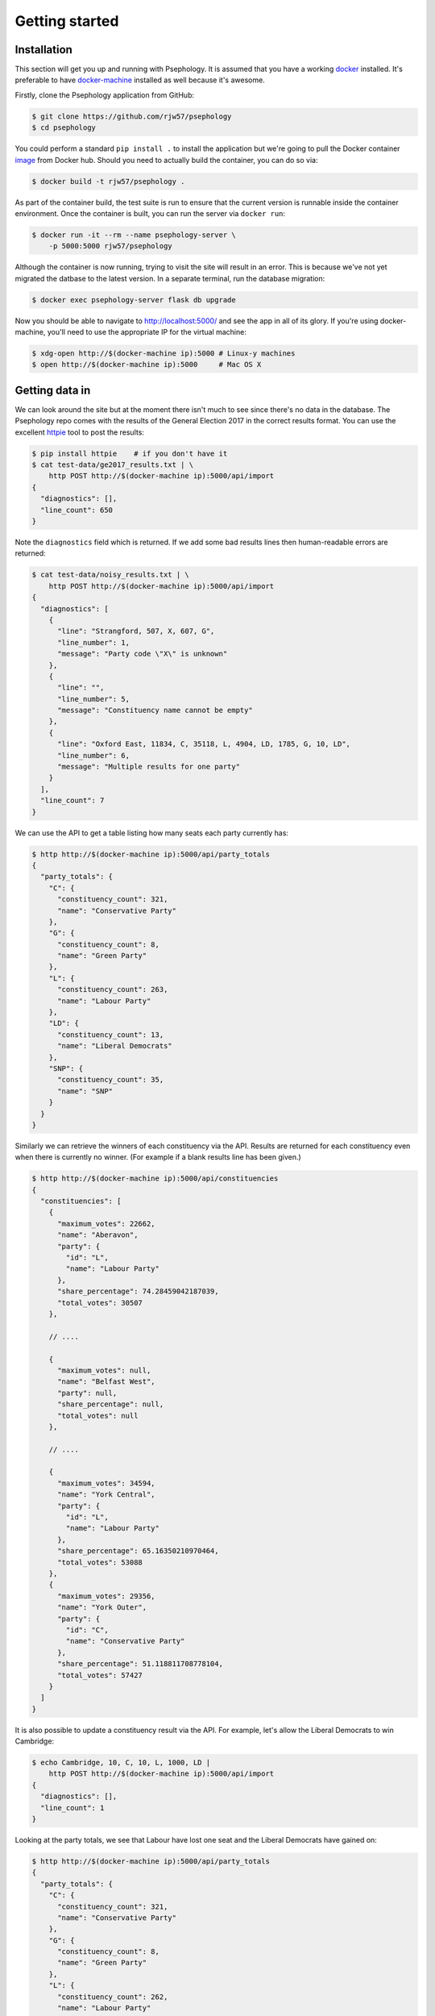 Getting started
---------------

Installation
````````````

This section will get you up and running with Psephology. It is assumed that you
have a working `docker <https://www.docker.com/>`_ installed. It's preferable to
have `docker-machine <https://docs.docker.com/machine/>`_ installed as well
because it's awesome.

Firstly, clone the Psephology application from GitHub:

.. code:: console

    $ git clone https://github.com/rjw57/psephology
    $ cd psephology

You could perform a standard ``pip install .`` to install the application but
we're going to pull the Docker container `image
<https://hub.docker.com/r/rjw57/psephology/>`_ from Docker hub. Should you need
to actually build the container, you can do so via:

.. code:: console

    $ docker build -t rjw57/psephology .

As part of the container build, the test suite is run to ensure that the current
version is runnable inside the container environment. Once the container is
built, you can run the server via ``docker run``:

.. code:: console

    $ docker run -it --rm --name psephology-server \
        -p 5000:5000 rjw57/psephology

Although the container is now running, trying to visit the site will result in
an error. This is because we've not yet migrated the datbase to the latest
version. In a separate terminal, run the database migration:

.. code:: console

    $ docker exec psephology-server flask db upgrade

Now you should be able to navigate to http://localhost:5000/ and see the app in
all of its glory. If you're using docker-machine, you'll need to use the
appropriate IP for the virtual machine:

.. code:: console

    $ xdg-open http://$(docker-machine ip):5000 # Linux-y machines
    $ open http://$(docker-machine ip):5000     # Mac OS X

Getting data in
```````````````

We can look around the site but at the moment there isn't much to see since
there's no data in the database. The Psephology repo comes with the results of
the General Election 2017 in the correct results format. You can use the
excellent `httpie <https://github.com/jakubroztocil/httpie>`_ tool to post the
results:

.. code:: console

    $ pip install httpie    # if you don't have it
    $ cat test-data/ge2017_results.txt | \
        http POST http://$(docker-machine ip):5000/api/import
    {
      "diagnostics": [], 
      "line_count": 650
    }

Note the ``diagnostics`` field which is returned. If we add some bad results
lines then human-readable errors are returned:

.. code:: console

    $ cat test-data/noisy_results.txt | \
        http POST http://$(docker-machine ip):5000/api/import
    {
      "diagnostics": [
        {
          "line": "Strangford, 507, X, 607, G", 
          "line_number": 1, 
          "message": "Party code \"X\" is unknown"
        }, 
        {
          "line": "", 
          "line_number": 5, 
          "message": "Constituency name cannot be empty"
        }, 
        {
          "line": "Oxford East, 11834, C, 35118, L, 4904, LD, 1785, G, 10, LD", 
          "line_number": 6, 
          "message": "Multiple results for one party"
        }
      ], 
      "line_count": 7
    }

We can use the API to get a table listing how many seats each party currently
has:

.. code:: console

    $ http http://$(docker-machine ip):5000/api/party_totals 
    {
      "party_totals": {
        "C": {
          "constituency_count": 321, 
          "name": "Conservative Party"
        }, 
        "G": {
          "constituency_count": 8, 
          "name": "Green Party"
        }, 
        "L": {
          "constituency_count": 263, 
          "name": "Labour Party"
        }, 
        "LD": {
          "constituency_count": 13, 
          "name": "Liberal Democrats"
        }, 
        "SNP": {
          "constituency_count": 35, 
          "name": "SNP"
        }
      }
    }

Similarly we can retrieve the winners of each constituency via the API. Results
are returned for each constituency even when there is currently no winner. (For
example if a blank results line has been given.)

.. code:: console

    $ http http://$(docker-machine ip):5000/api/constituencies
    {
      "constituencies": [
        {
          "maximum_votes": 22662, 
          "name": "Aberavon", 
          "party": {
            "id": "L", 
            "name": "Labour Party"
          }, 
          "share_percentage": 74.28459042187039, 
          "total_votes": 30507
        }, 

        // ....

        {
          "maximum_votes": null, 
          "name": "Belfast West", 
          "party": null, 
          "share_percentage": null, 
          "total_votes": null
        },

        // ....

        {
          "maximum_votes": 34594, 
          "name": "York Central", 
          "party": {
            "id": "L", 
            "name": "Labour Party"
          }, 
          "share_percentage": 65.16350210970464, 
          "total_votes": 53088
        }, 
        {
          "maximum_votes": 29356, 
          "name": "York Outer", 
          "party": {
            "id": "C", 
            "name": "Conservative Party"
          }, 
          "share_percentage": 51.118811708778104, 
          "total_votes": 57427
        }
      ]
    }

It is also possible to update a constituency result via the API. For example,
let's allow the Liberal Democrats to win Cambridge:

.. code:: console

    $ echo Cambridge, 10, C, 10, L, 1000, LD |
        http POST http://$(docker-machine ip):5000/api/import
    {
      "diagnostics": [], 
      "line_count": 1
    }

Looking at the party totals, we see that Labour have lost one seat and the
Liberal Democrats have gained on:

.. code:: console

    $ http http://$(docker-machine ip):5000/api/party_totals 
    {
      "party_totals": {
        "C": {
          "constituency_count": 321, 
          "name": "Conservative Party"
        }, 
        "G": {
          "constituency_count": 8, 
          "name": "Green Party"
        }, 
        "L": {
          "constituency_count": 262, 
          "name": "Labour Party"
        }, 
        "LD": {
          "constituency_count": 14, 
          "name": "Liberal Democrats"
        }, 
        "SNP": {
          "constituency_count": 35, 
          "name": "SNP"
        }
      }
    }

